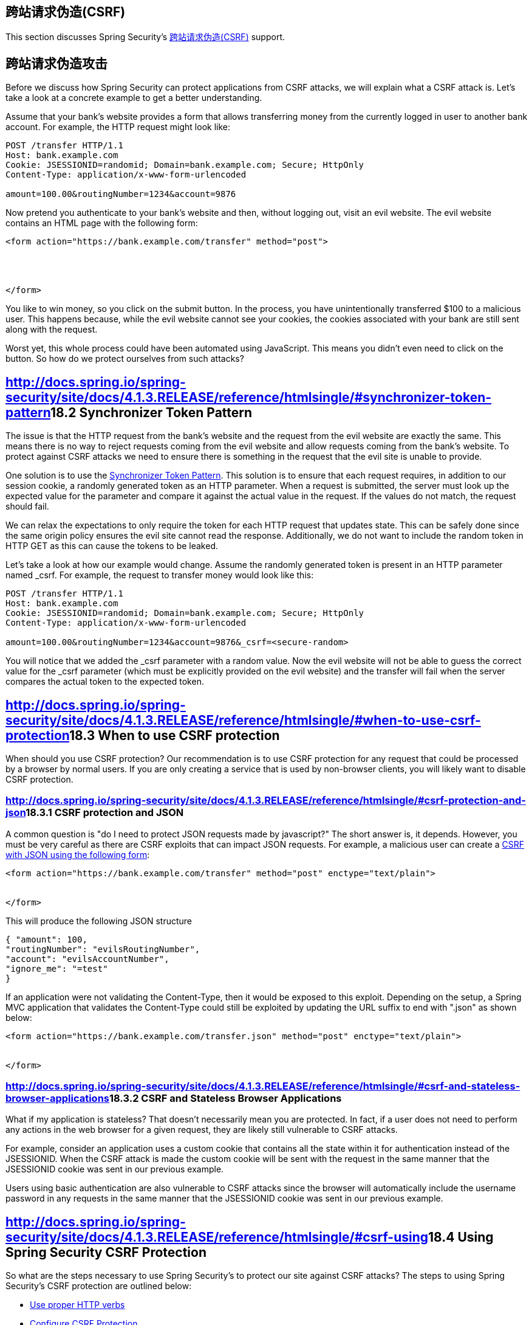 == 跨站请求伪造(CSRF)

This section discusses Spring Security’s http://en.wikipedia.org/wiki/Cross-site_request_forgery[跨站请求伪造(CSRF)] support.

== 跨站请求伪造攻击

Before we discuss how Spring Security can protect applications from CSRF attacks, we will explain what a CSRF attack is. Let’s take a look at a concrete example to get a better understanding.

Assume that your bank’s website provides a form that allows transferring money from the currently logged in user to another bank account. For example, the HTTP request might look like:

[source,java]
----
POST /transfer HTTP/1.1
Host: bank.example.com
Cookie: JSESSIONID=randomid; Domain=bank.example.com; Secure; HttpOnly
Content-Type: application/x-www-form-urlencoded

amount=100.00&routingNumber=1234&account=9876
----

Now pretend you authenticate to your bank’s website and then, without logging out, visit an evil website. The evil website contains an HTML page with the following form:

[source,java]
----
<form action="https://bank.example.com/transfer" method="post">




</form>
----

You like to win money, so you click on the submit button. In the process, you have unintentionally transferred $100 to a malicious user. This happens because, while the evil website cannot see your cookies, the cookies associated with your bank are still sent along with the request.

Worst yet, this whole process could have been automated using JavaScript. This means you didn’t even need to click on the button. So how do we protect ourselves from such attacks?

== http://docs.spring.io/spring-security/site/docs/4.1.3.RELEASE/reference/htmlsingle/#synchronizer-token-pattern[]18.2 Synchronizer Token Pattern

The issue is that the HTTP request from the bank’s website and the request from the evil website are exactly the same. This means there is no way to reject requests coming from the evil website and allow requests coming from the bank’s website. To protect against CSRF attacks we need to ensure there is something in the request that the evil site is unable to provide.

One solution is to use the https://www.owasp.org/index.php/Cross-Site_Request_Forgery_(CSRF)_Prevention_Cheat_Sheet#General_Recommendation:_Synchronizer_Token_Pattern[Synchronizer Token Pattern]. This solution is to ensure that each request requires, in addition to our session cookie, a randomly generated token as an HTTP parameter. When a request is submitted, the server must look up the expected value for the parameter and compare it against the actual value in the request. If the values do not match, the request should fail.

We can relax the expectations to only require the token for each HTTP request that updates state. This can be safely done since the same origin policy ensures the evil site cannot read the response. Additionally, we do not want to include the random token in HTTP GET as this can cause the tokens to be leaked.

Let’s take a look at how our example would change. Assume the randomly generated token is present in an HTTP parameter named _csrf. For example, the request to transfer money would look like this:

[source,java]
----
POST /transfer HTTP/1.1
Host: bank.example.com
Cookie: JSESSIONID=randomid; Domain=bank.example.com; Secure; HttpOnly
Content-Type: application/x-www-form-urlencoded

amount=100.00&routingNumber=1234&account=9876&_csrf=<secure-random>
----

You will notice that we added the _csrf parameter with a random value. Now the evil website will not be able to guess the correct value for the _csrf parameter (which must be explicitly provided on the evil website) and the transfer will fail when the server compares the actual token to the expected token.

== http://docs.spring.io/spring-security/site/docs/4.1.3.RELEASE/reference/htmlsingle/#when-to-use-csrf-protection[]18.3 When to use CSRF protection

When should you use CSRF protection? Our recommendation is to use CSRF protection for any request that could be processed by a browser by normal users. If you are only creating a service that is used by non-browser clients, you will likely want to disable CSRF protection.

=== http://docs.spring.io/spring-security/site/docs/4.1.3.RELEASE/reference/htmlsingle/#csrf-protection-and-json[]18.3.1 CSRF protection and JSON

A common question is "do I need to protect JSON requests made by javascript?" The short answer is, it depends. However, you must be very careful as there are CSRF exploits that can impact JSON requests. For example, a malicious user can create a http://blog.opensecurityresearch.com/2012/02/json-csrf-with-parameter-padding.html[CSRF with JSON using the following form]:

[source,java]
----
<form action="https://bank.example.com/transfer" method="post" enctype="text/plain">


</form>
----

This will produce the following JSON structure

[source,java]
----
{ "amount": 100,
"routingNumber": "evilsRoutingNumber",
"account": "evilsAccountNumber",
"ignore_me": "=test"
}
----

If an application were not validating the Content-Type, then it would be exposed to this exploit. Depending on the setup, a Spring MVC application that validates the Content-Type could still be exploited by updating the URL suffix to end with ".json" as shown below:

[source,java]
----
<form action="https://bank.example.com/transfer.json" method="post" enctype="text/plain">


</form>
----

=== http://docs.spring.io/spring-security/site/docs/4.1.3.RELEASE/reference/htmlsingle/#csrf-and-stateless-browser-applications[]18.3.2 CSRF and Stateless Browser Applications

What if my application is stateless? That doesn’t necessarily mean you are protected. In fact, if a user does not need to perform any actions in the web browser for a given request, they are likely still vulnerable to CSRF attacks.

For example, consider an application uses a custom cookie that contains all the state within it for authentication instead of the JSESSIONID. When the CSRF attack is made the custom cookie will be sent with the request in the same manner that the JSESSIONID cookie was sent in our previous example.

Users using basic authentication are also vulnerable to CSRF attacks since the browser will automatically include the username password in any requests in the same manner that the JSESSIONID cookie was sent in our previous example.

== http://docs.spring.io/spring-security/site/docs/4.1.3.RELEASE/reference/htmlsingle/#csrf-using[]18.4 Using Spring Security CSRF Protection

So what are the steps necessary to use Spring Security’s to protect our site against CSRF attacks? The steps to using Spring Security’s CSRF protection are outlined below:

*   http://docs.spring.io/spring-security/site/docs/4.1.3.RELEASE/reference/htmlsingle/#csrf-use-proper-verbs[Use proper HTTP verbs]
*   http://docs.spring.io/spring-security/site/docs/4.1.3.RELEASE/reference/htmlsingle/#csrf-configure[Configure CSRF Protection]
*   http://docs.spring.io/spring-security/site/docs/4.1.3.RELEASE/reference/htmlsingle/#csrf-include-csrf-token[Include the CSRF Token]

=== http://docs.spring.io/spring-security/site/docs/4.1.3.RELEASE/reference/htmlsingle/#csrf-use-proper-verbs[]18.4.1 Use proper HTTP verbs

The first step to protecting against CSRF attacks is to ensure your website uses proper HTTP verbs. Specifically, before Spring Security’s CSRF support can be of use, you need to be certain that your application is using PATCH, POST, PUT, and/or DELETE for anything that modifies state.

This is not a limitation of Spring Security’s support, but instead a general requirement for proper CSRF prevention. The reason is that including private information in an HTTP GET can cause the information to be leaked. See http://www.w3.org/Protocols/rfc2616/rfc2616-sec15.html#sec15.1.3[RFC 2616 Section 15.1.3 Encoding Sensitive Information in URI’s] for general guidance on using POST instead of GET for sensitive information.

=== http://docs.spring.io/spring-security/site/docs/4.1.3.RELEASE/reference/htmlsingle/#csrf-configure[]18.4.2 Configure CSRF Protection

The next step is to include Spring Security’s CSRF protection within your application. Some frameworks handle invalid CSRF tokens by invaliding the user’s session, but this causes http://docs.spring.io/spring-security/site/docs/4.1.3.RELEASE/reference/htmlsingle/#csrf-logout[its own problems]. Instead by default Spring Security’s CSRF protection will produce an HTTP 403 access denied. This can be customized by configuring the http://docs.spring.io/spring-security/site/docs/4.1.3.RELEASE/reference/htmlsingle/#access-denied-handler[AccessDeniedHandler] to process ``InvalidCsrfTokenException`` differently.

As of Spring Security 4.0, CSRF protection is enabled by default with XML configuration. If you would like to disable CSRF protection, the corresponding XML configuration can be seen below.

[source,java]
----
<http>
	<!-- ... -->
	<csrf disabled="true"/>
</http>
----

CSRF protection is enabled by default with Java Configuration. If you would like to disable CSRF, the corresponding Java configuration can be seen below. Refer to the Javadoc of csrf() for additional customizations in how CSRF protection is configured.

[source,java]
----
@EnableWebSecurity
public class WebSecurityConfig extends
WebSecurityConfigurerAdapter {

@Override
protected void configure(HttpSecurity http) throws Exception {
	http
	.csrf().disable();
}
}
----

=== http://docs.spring.io/spring-security/site/docs/4.1.3.RELEASE/reference/htmlsingle/#csrf-include-csrf-token[]18.4.3 Include the CSRF Token

==== http://docs.spring.io/spring-security/site/docs/4.1.3.RELEASE/reference/htmlsingle/#csrf-include-csrf-token-form[]Form Submissions

The last step is to ensure that you include the CSRF token in all PATCH, POST, PUT, and DELETE methods. One way to approach this is to use the ``_csrf`` request attribute to obtain the current ``CsrfToken``. An example of doing this with a JSP is shown below:

[source,java]
----
<c:url var="logoutUrl" value="/logout"/>
<form action="${logoutUrl}"
	method="post">


</form>
----

An easier approach is to use http://docs.spring.io/spring-security/site/docs/4.1.3.RELEASE/reference/htmlsingle/#the-csrfinput-tag[the csrfInput tag] from the Spring Security JSP tag library.

|====
| image::http://docs.spring.io/spring-security/site/docs/4.1.3.RELEASE/reference/htmlsingle/images/note.png[[Note]]
| If you are using Spring MVC ``<form:form>`` tag or http://www.thymeleaf.org/whatsnew21.html#reqdata[Thymeleaf 2.1+] and are using ``@EnableWebSecurity``, the ``CsrfToken`` is automatically included for you (using the ``CsrfRequestDataValueProcessor``).
|====

==== http://docs.spring.io/spring-security/site/docs/4.1.3.RELEASE/reference/htmlsingle/#csrf-include-csrf-token-ajax[]Ajax and JSON Requests

If you are using JSON, then it is not possible to submit the CSRF token within an HTTP parameter. Instead you can submit the token within a HTTP header. A typical pattern would be to include the CSRF token within your meta tags. An example with a JSP is shown below:

[source,java]
----

<head>
	
	<!-- default header name is X-CSRF-TOKEN -->
	
	<!-- ... -->
</head>
<!-- ... -->
----

Instead of manually creating the meta tags, you can use the simpler http://docs.spring.io/spring-security/site/docs/4.1.3.RELEASE/reference/htmlsingle/#the-csrfmetatags-tag[csrfMetaTags tag] from the Spring Security JSP tag library.

You can then include the token within all your Ajax requests. If you were using jQuery, this could be done with the following:

[source,java]
----
$(function () {
var token = $("meta[name='_csrf']").attr("content");
var header = $("meta[name='_csrf_header']").attr("content");
$(document).ajaxSend(function(e, xhr, options) {
	xhr.setRequestHeader(header, token);
});
});
----

As an alternative to jQuery, we recommend using http://cujojs.com/[cujoJS’s] rest.js. The https://github.com/cujojs/rest[rest.js] module provides advanced support for working with HTTP requests and responses in RESTful ways. A core capability is the ability to contextualize the HTTP client adding behavior as needed by chaining interceptors on to the client.

[source,java]
----
var client = rest.chain(csrf, {
token: $("meta[name='_csrf']").attr("content"),
name: $("meta[name='_csrf_header']").attr("content")
});
----

The configured client can be shared with any component of the application that needs to make a request to the CSRF protected resource. One significant different between rest.js and jQuery is that only requests made with the configured client will contain the CSRF token, vs jQuery where __all__ requests will include the token. The ability to scope which requests receive the token helps guard against leaking the CSRF token to a third party. Please refer to the https://github.com/cujojs/rest/tree/master/docs[rest.js reference documentation] for more information on rest.js.

==== http://docs.spring.io/spring-security/site/docs/4.1.3.RELEASE/reference/htmlsingle/#csrf-cookie[]CookieCsrfTokenRepository

There can be cases where users will want to persist the ``CsrfToken`` in a cookie. By default the ``CookieCsrfTokenRepository`` will write to a cookie named ``XSRF-TOKEN`` and read it from a header named ``X-XSRF-TOKEN`` or the HTTP parameter ``_csrf``. These defaults come from https://docs.angularjs.org/api/ng/service/$http#cross-site-request-forgery-xsrf-protection[AngularJS]

You can configure ``CookieCsrfTokenRepository`` in XML using the following:

[source,java]
----
<http>
	<!-- ... -->
	<csrf token-repository-ref="tokenRepository"/>
</http>
<b:bean id="tokenRepository"
	class="org.springframework.security.web.csrf.CookieCsrfTokenRepository"
	p:cookieHttpOnly="false"/>
----

|====
| image::http://docs.spring.io/spring-security/site/docs/4.1.3.RELEASE/reference/htmlsingle/images/note.png[[Note]]
| The sample explicitly sets ``cookieHttpOnly=false``. This is necessary to allow JavaScript (i.e. AngularJS) to read it. If you do not need the ability to read the cookie with JavaScript directly, it is recommended to omit ``cookieHttpOnly=false`` to improve security.
|====

You can configure ``CookieCsrfTokenRepository`` in Java Configuration using:

[source,java]
----
@EnableWebSecurity
public class WebSecurityConfig extends
		WebSecurityConfigurerAdapter {

	@Override
	protected void configure(HttpSecurity http) throws Exception {
		http
			.csrf()
				.csrfTokenRepository(CookieCsrfTokenRepository.withHttpOnlyFalse());
	}
}
----

|====
| image::http://docs.spring.io/spring-security/site/docs/4.1.3.RELEASE/reference/htmlsingle/images/note.png[[Note]]
| The sample explicitly sets ``cookieHttpOnly=false``. This is necessary to allow JavaScript (i.e. AngularJS) to read it. If you do not need the ability to read the cookie with JavaScript directly, it is recommended to omit ``cookieHttpOnly=false`` (by using ``new CookieCsrfTokenRepository()`` instead) to improve security.
|====

== http://docs.spring.io/spring-security/site/docs/4.1.3.RELEASE/reference/htmlsingle/#csrf-caveats[]18.5 CSRF Caveats

There are a few caveats when implementing CSRF.

=== http://docs.spring.io/spring-security/site/docs/4.1.3.RELEASE/reference/htmlsingle/#csrf-timeouts[]18.5.1 Timeouts

One issue is that the expected CSRF token is stored in the HttpSession, so as soon as the HttpSession expires your configured ``AccessDeniedHandler`` will receive a InvalidCsrfTokenException. If you are using the default ``AccessDeniedHandler``, the browser will get an HTTP 403 and display a poor error message.

|====
| image::http://docs.spring.io/spring-security/site/docs/4.1.3.RELEASE/reference/htmlsingle/images/note.png[[Note]]
| One might ask why the expected ``CsrfToken`` isn’t stored in a cookie by default. This is because there are known exploits in which headers (i.e. specify the cookies) can be set by another domain. This is the same reason Ruby on Rails http://weblog.rubyonrails.org/2011/2/8/csrf-protection-bypass-in-ruby-on-rails/[no longer skips CSRF checks when the header X-Requested-With is present]. See http://lists.webappsec.org/pipermail/websecurity_lists.webappsec.org/2011-February/007533.html[this webappsec.org thread] for details on how to perform the exploit. Another disadvantage is that by removing the state (i.e. the timeout) you lose the ability to forcibly terminate the token if it is compromised.
|====

A simple way to mitigate an active user experiencing a timeout is to have some JavaScript that lets the user know their session is about to expire. The user can click a button to continue and refresh the session.

Alternatively, specifying a custom ``AccessDeniedHandler`` allows you to process the ``InvalidCsrfTokenException`` any way you like. For an example of how to customize the ``AccessDeniedHandler`` refer to the provided links for both http://docs.spring.io/spring-security/site/docs/4.1.3.RELEASE/reference/htmlsingle/#nsa-access-denied-handler[xml] and https://github.com/spring-projects/spring-security/blob/3.2.0.RC1/config/src/test/groovy/org/springframework/security/config/annotation/web/configurers/NamespaceHttpAccessDeniedHandlerTests.groovy#L64[Java configuration].

Finally, the application can be configured to use http://docs.spring.io/spring-security/site/docs/4.1.3.RELEASE/reference/htmlsingle/#csrf-cookie[CookieCsrfTokenRepository] which will not expire. As previously mentioned, this is not as secure as using a session, but in many cases can be good enough.

=== http://docs.spring.io/spring-security/site/docs/4.1.3.RELEASE/reference/htmlsingle/#csrf-login[]18.5.2 Logging In

In order to protect against http://en.wikipedia.org/wiki/Cross-site_request_forgery#Forging_login_requests[forging log in requests] the log in form should be protected against CSRF attacks too. Since the ``CsrfToken`` is stored in HttpSession, this means an HttpSession will be created as soon as ``CsrfToken`` token attribute is accessed. While this sounds bad in a RESTful / stateless architecture the reality is that state is necessary to implement practical security. Without state, we have nothing we can do if a token is compromised. Practically speaking, the CSRF token is quite small in size and should have a negligible impact on our architecture.

A common technique to protect the log in form is by using a javascript function to obtain a valid CSRF token before the form submission. By doing this, there is no need to think about session timeouts (discussed in the previous section) because the session is created right before the form submission (assuming that http://docs.spring.io/spring-security/site/docs/4.1.3.RELEASE/reference/htmlsingle/#csrf-cookie[CookieCsrfTokenRepository] isn’t configured instead), so the user can stay on the login page and submit the username/password when he wants. In order to achieve this, you can take advantadge of the ``CsrfTokenArgumentResolver`` provided by Spring Security and expose an endpoint like it’s described on http://docs.spring.io/spring-security/site/docs/4.1.3.RELEASE/reference/htmlsingle/#mvc-csrf-resolver[here].

=== http://docs.spring.io/spring-security/site/docs/4.1.3.RELEASE/reference/htmlsingle/#csrf-logout[]18.5.3 Logging Out

Adding CSRF will update the LogoutFilter to only use HTTP POST. This ensures that log out requires a CSRF token and that a malicious user cannot forcibly log out your users.

One approach is to use a form for log out. If you really want a link, you can use JavaScript to have the link perform a POST (i.e. maybe on a hidden form). For browsers with JavaScript that is disabled, you can optionally have the link take the user to a log out confirmation page that will perform the POST.

If you really want to use HTTP GET with logout you can do so, but remember this is generally not recommended. For example, the following Java Configuration will perform logout with the URL /logout is requested with any HTTP method:

[source,java]
----
@EnableWebSecurity
public class WebSecurityConfig extends
WebSecurityConfigurerAdapter {

	@Override
	protected void configure(HttpSecurity http) throws Exception {
		http
			.logout()
				.logoutRequestMatcher(new AntPathRequestMatcher("/logout"));
	}
}
----

=== http://docs.spring.io/spring-security/site/docs/4.1.3.RELEASE/reference/htmlsingle/#csrf-multipart[]18.5.4 Multipart (file upload)

There are two options to using CSRF protection with multipart/form-data. Each option has its tradeoffs.

*   http://docs.spring.io/spring-security/site/docs/4.1.3.RELEASE/reference/htmlsingle/#csrf-multipartfilter[Placing MultipartFilter before Spring Security]
*   http://docs.spring.io/spring-security/site/docs/4.1.3.RELEASE/reference/htmlsingle/#csrf-include-csrf-token-in-action[Include CSRF token in action]

|====
| image::http://docs.spring.io/spring-security/site/docs/4.1.3.RELEASE/reference/htmlsingle/images/note.png[[Note]]
| Before you integrate Spring Security’s CSRF protection with multipart file upload, ensure that you can upload without the CSRF protection first. More information about using multipart forms with Spring can be found within the http://docs.spring.io/spring/docs/3.2.x/spring-framework-reference/html/mvc.html#mvc-multipart[17.10 Spring’s multipart (file upload) support] section of the Spring reference and the http://docs.spring.io/spring/docs/3.2.x/javadoc-api/org/springframework/web/multipart/support/MultipartFilter.html[MultipartFilter javadoc].
|====

==== http://docs.spring.io/spring-security/site/docs/4.1.3.RELEASE/reference/htmlsingle/#csrf-multipartfilter[]Placing MultipartFilter before Spring Security

The first option is to ensure that the ``MultipartFilter`` is specified before the Spring Security filter. Specifying the ``MultipartFilter`` before the Spring Security filter means that there is no authorization for invoking the ``MultipartFilter`` which means anyone can place temporary files on your server. However, only authorized users will be able to submit a File that is processed by your application. In general, this is the recommended approach because the temporary file upload should have a negligble impact on most servers.

To ensure ``MultipartFilter`` is specified before the Spring Security filter with java configuration, users can override beforeSpringSecurityFilterChain as shown below:

[source,java]
----
public class SecurityApplicationInitializer extends AbstractSecurityWebApplicationInitializer {

	@Override
	protected void beforeSpringSecurityFilterChain(ServletContext servletContext) {
		insertFilters(servletContext, new MultipartFilter());
	}
}
----

To ensure ``MultipartFilter`` is specified before the Spring Security filter with XML configuration, users can ensure the <filter-mapping> element of the ``MultipartFilter`` is placed before the springSecurityFilterChain within the web.xml as shown below:

[source,java]
----
<filter>
	<filter-name>MultipartFilter</filter-name>
	<filter-class>org.springframework.web.multipart.support.MultipartFilter</filter-class>
</filter>
<filter>
	<filter-name>springSecurityFilterChain</filter-name>
	<filter-class>org.springframework.web.filter.DelegatingFilterProxy</filter-class>
</filter>
<filter-mapping>
	<filter-name>MultipartFilter</filter-name>
	<url-pattern>/*</url-pattern>
</filter-mapping>
<filter-mapping>
	<filter-name>springSecurityFilterChain</filter-name>
	<url-pattern>/*</url-pattern>
</filter-mapping>
----

==== http://docs.spring.io/spring-security/site/docs/4.1.3.RELEASE/reference/htmlsingle/#csrf-include-csrf-token-in-action[]Include CSRF token in action

If allowing unauthorized users to upload temporariy files is not acceptable, an alternative is to place the ``MultipartFilter`` after the Spring Security filter and include the CSRF as a query parameter in the action attribute of the form. An example with a jsp is shown below

----
<form action="./upload?${_csrf.parameterName}=${_csrf.token}" method="post" enctype="multipart/form-data">
----

The disadvantage to this approach is that query parameters can be leaked. More genearlly, it is considered best practice to place sensitive data within the body or headers to ensure it is not leaked. Additional information can be found in http://www.w3.org/Protocols/rfc2616/rfc2616-sec15.html#sec15.1.3[RFC 2616 Section 15.1.3 Encoding Sensitive Information in URI’s].

=== http://docs.spring.io/spring-security/site/docs/4.1.3.RELEASE/reference/htmlsingle/#hiddenhttpmethodfilter[]18.5.5 HiddenHttpMethodFilter

The HiddenHttpMethodFilter should be placed before the Spring Security filter. In general this is true, but it could have additional implications when protecting against CSRF attacks.

Note that the HiddenHttpMethodFilter only overrides the HTTP method on a POST, so this is actually unlikely to cause any real problems. However, it is still best practice to ensure it is placed before Spring Security’s filters.

== http://docs.spring.io/spring-security/site/docs/4.1.3.RELEASE/reference/htmlsingle/#overriding-defaults[]18.6 Overriding Defaults

Spring Security’s goal is to provide defaults that protect your users from exploits. This does not mean that you are forced to accept all of its defaults.

For example, you can provide a custom CsrfTokenRepository to override the way in which the ``CsrfToken`` is stored.

You can also specify a custom RequestMatcher to determine which requests are protected by CSRF (i.e. perhaps you don’t care if log out is exploited). In short, if Spring Security’s CSRF protection doesn’t behave exactly as you want it, you are able to customize the behavior. Refer to the http://docs.spring.io/spring-security/site/docs/4.1.3.RELEASE/reference/htmlsingle/#nsa-csrf[Section 41.1.17, “<csrf>”] documentation for details on how to make these customizations with XML and the ``CsrfConfigurer`` javadoc for details on how to make these customizations when using Java configuration.